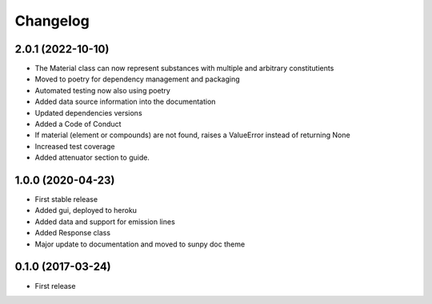 Changelog
=========

2.0.1 (2022-10-10)
------------------
* The Material class can now represent substances with multiple and arbitrary constitutients
* Moved to poetry for dependency management and packaging
* Automated testing now also using poetry
* Added data source information into the documentation
* Updated dependencies versions
* Added a Code of Conduct
* If material (element or compounds) are not found, raises a ValueError instead of returning None
* Increased test coverage
* Added attenuator section to guide.

1.0.0 (2020-04-23)
------------------
* First stable release
* Added gui, deployed to heroku
* Added data and support for emission lines
* Added Response class
* Major update to documentation and moved to sunpy doc theme

0.1.0 (2017-03-24)
------------------
* First release